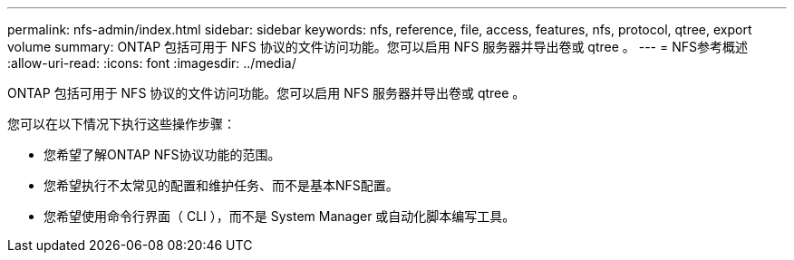 ---
permalink: nfs-admin/index.html 
sidebar: sidebar 
keywords: nfs, reference, file, access, features, nfs, protocol, qtree, export volume 
summary: ONTAP 包括可用于 NFS 协议的文件访问功能。您可以启用 NFS 服务器并导出卷或 qtree 。 
---
= NFS参考概述
:allow-uri-read: 
:icons: font
:imagesdir: ../media/


[role="lead"]
ONTAP 包括可用于 NFS 协议的文件访问功能。您可以启用 NFS 服务器并导出卷或 qtree 。

您可以在以下情况下执行这些操作步骤：

* 您希望了解ONTAP NFS协议功能的范围。
* 您希望执行不太常见的配置和维护任务、而不是基本NFS配置。
* 您希望使用命令行界面（ CLI ），而不是 System Manager 或自动化脚本编写工具。

